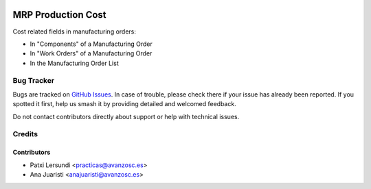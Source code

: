 .. image:: https://img.shields.io/badge/licence-AGPL--3-blue.svg
    :target: http://www.gnu.org/licenses/agpl-3.0-standalone.html
    :alt: License: AGPL-3

===================
MRP Production Cost
===================

Cost related fields in manufacturing orders:

* In "Components" of a Manufacturing Order
* In "Work Orders" of a Manufacturing Order
* In the Manufacturing Order List

Bug Tracker
===========

Bugs are tracked on `GitHub Issues
<https://github.com/avanzosc/mrp-addons/issues>`_. In case of trouble,
please check there if your issue has already been reported. If you spotted
it first, help us smash it by providing detailed and welcomed feedback.

Do not contact contributors directly about support or help with technical issues.

Credits
=======

Contributors
------------

* Patxi Lersundi <practicas@avanzosc.es>
* Ana Juaristi <anajuaristi@avanzosc.es>
